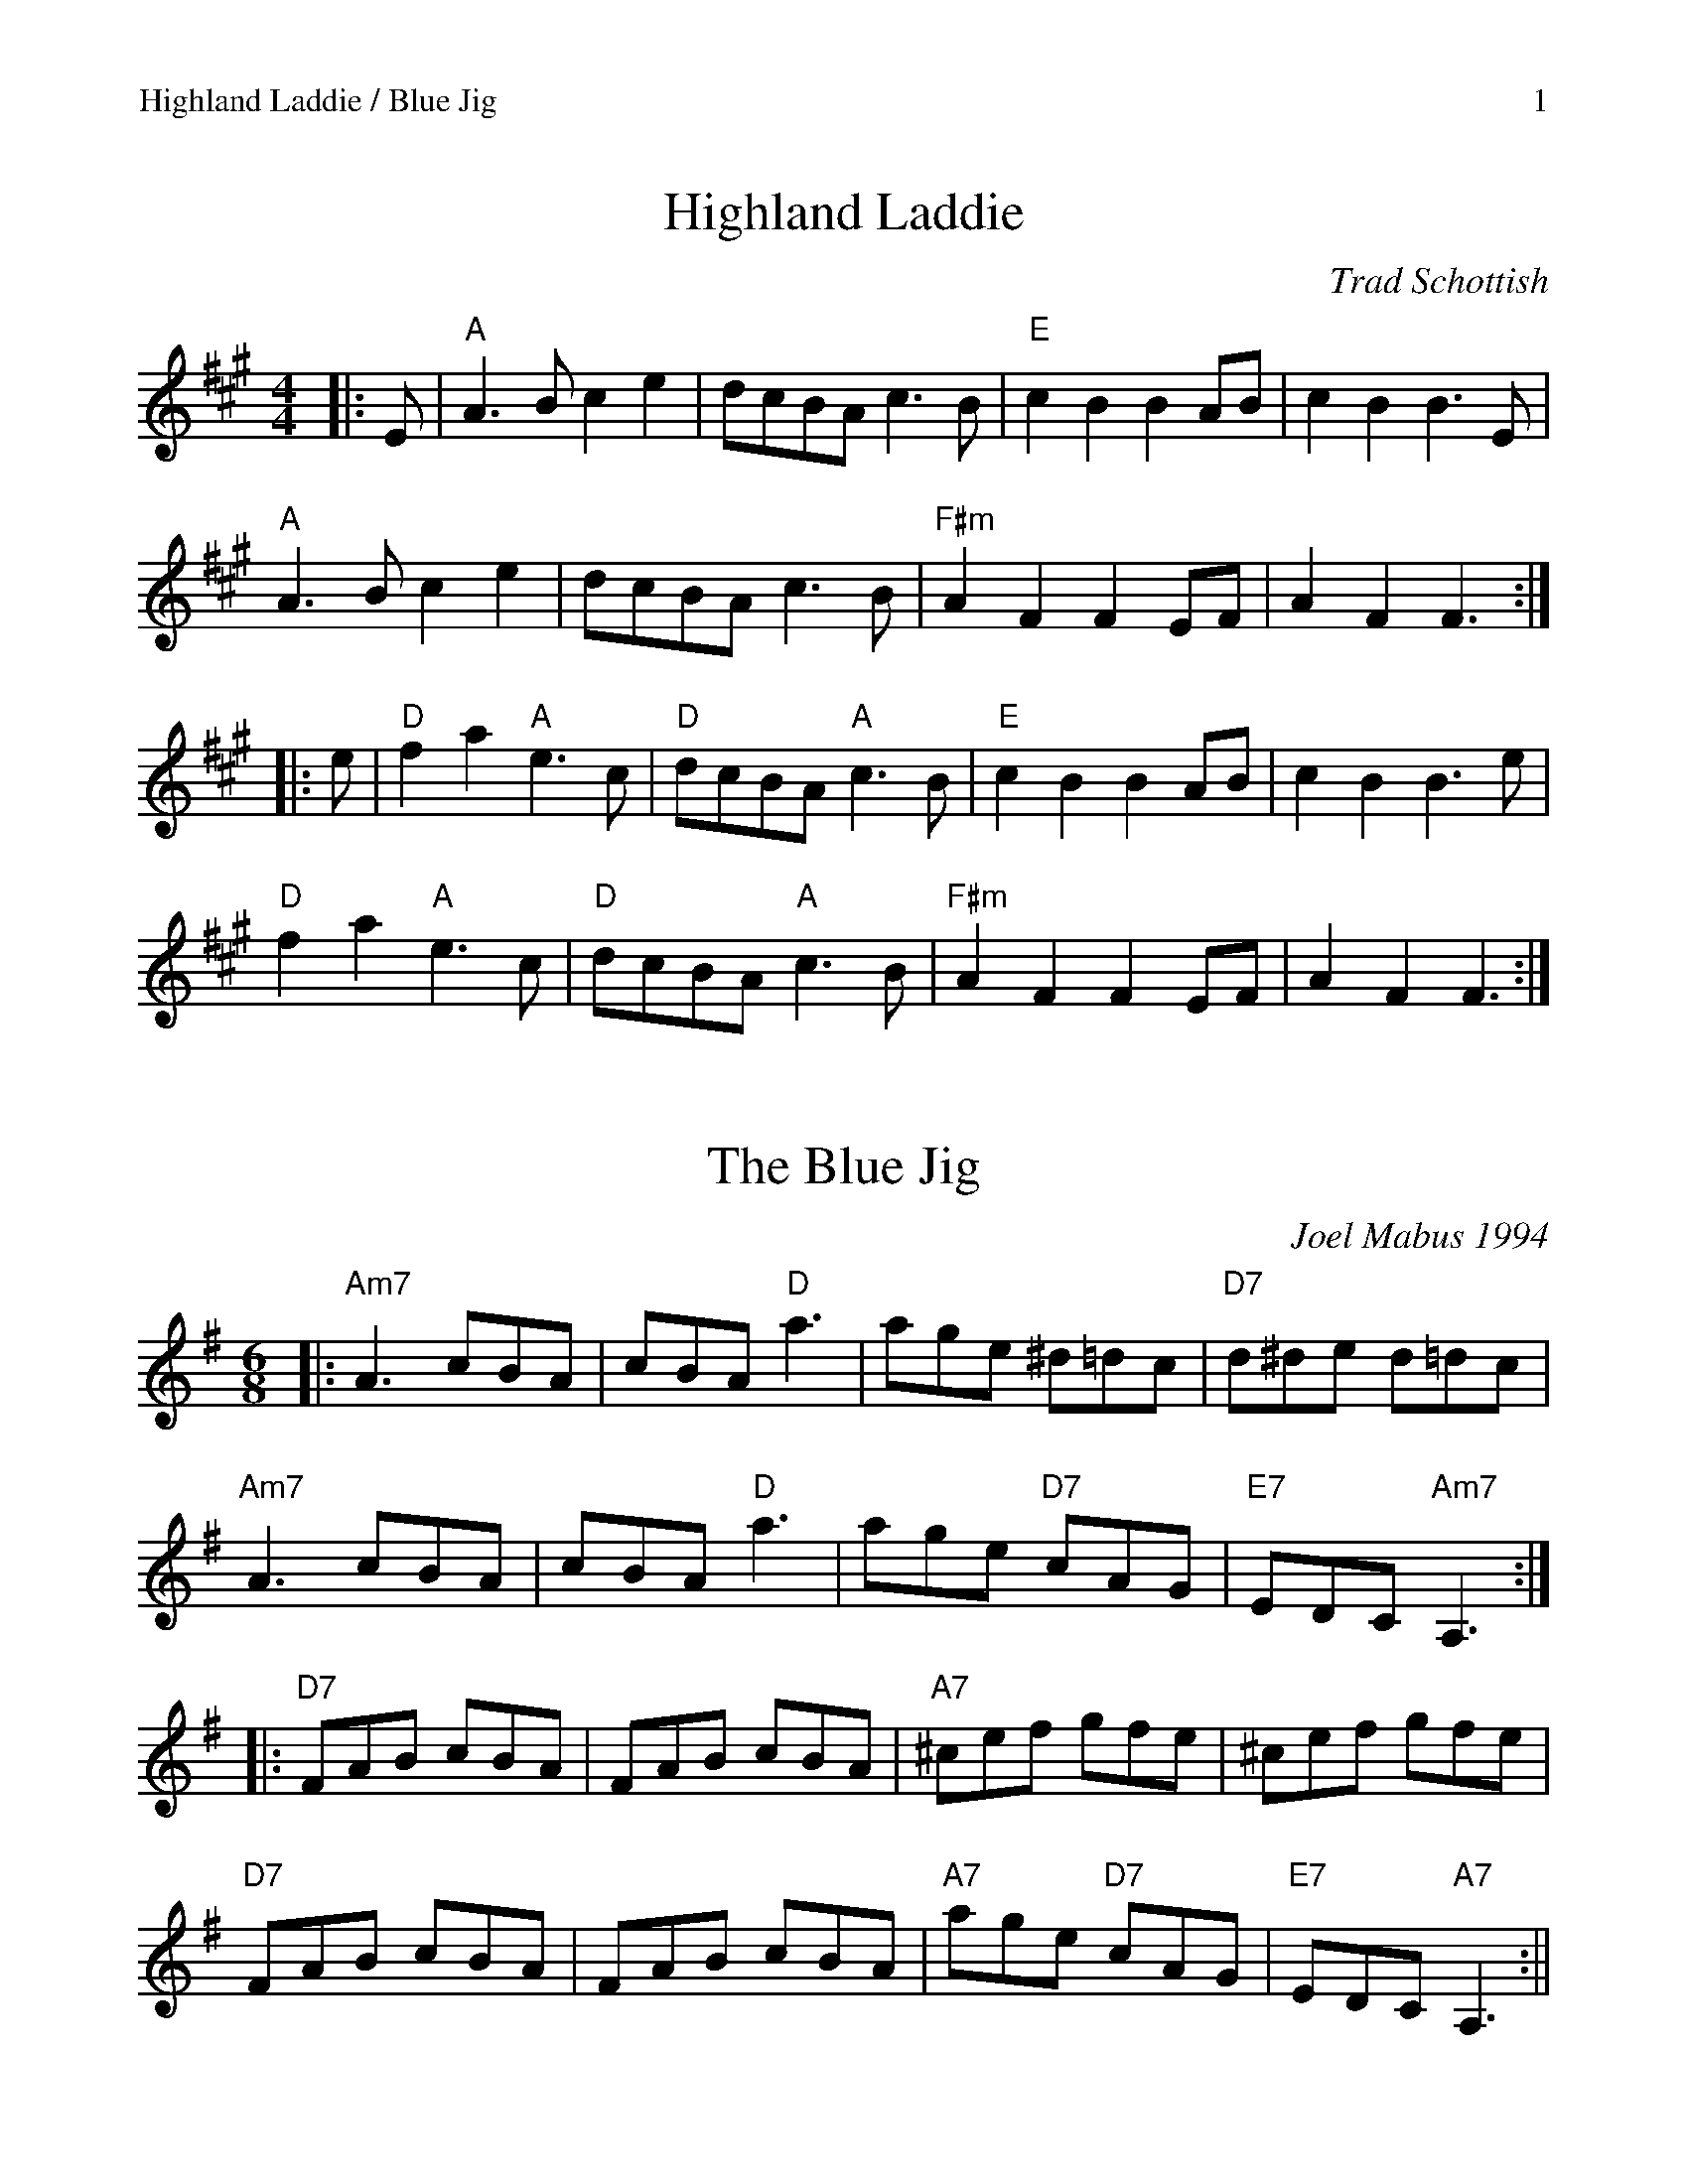 %%scale 0.97
%%newpage
%%header "Highland Laddie / Blue Jig		$P"

X: 1
T: Highland Laddie
C: Trad Schottish
L: 1/8
M: 4/4
K: Amaj
|: E | "A"A3B c2e2 | dcBA c3B | "E"c2B2 B2AB | c2B2 B3E | 
"A"A3B c2e2 | dcBA c3B | "F#m"A2F2 F2EF | A2F2 F3 :|
|: e | "D"f2a2 "A"e3c | "D"dcBA "A"c3B | "E"c2B2 B2AB | c2B2 B3 e |
"D"f2a2 "A"e3c | "D"dcBA "A"c3B | "F#m"A2F2 F2EF | A2F2 F3 :|

X: 2
T: The Blue Jig
C: Joel Mabus 1994
R: jig
M: 6/8
L: 1/8
K: Ador
|: "Am7"A3 cBA | cBA "D"a3 | age ^d=dc | "D7"d^de d=dc |
   "Am7"A3 cBA | cBA "D"a3 | age "D7"cAG | "E7"EDC "Am7"A,3 :|
|: "D7"FAB cBA | FAB cBA | "A7"^cef gfe | ^cef gfe |
   "D7"FAB cBA | FAB cBA | "A7"age "D7"cAG | "E7"EDC "A7"A,3 :||

%%newpage
%%header "Crane's Last Twostep / An Dro		$P"


X: 3
T: Crane's Last Twostep
C: Will Wheeler
L: 1/8
M: 4/4
K: Amix
|: "A"A2Ac BAA2 | cBA!>!a AA!>!aA | "G"g2ga gedA | "A"cdec "E"B4 |
   "A"A2Ac BAA2 | cBA!>!a AA!>!aA | "G"g2ga gedA | "E"BcdB "A"A4 :|
|: "A"aece aece | "G"ged!>!g dd!>!gd | "D"fed!>!f dd!>!fd | "A"cdec "E"B4 |
   "A"aece aece | "G"ged!>!g dd!>!gd | "D"fed!>!f dd!>!fd | "E"BcdB "A"A4 :|

X: 4
T: An Dro
C: Traditional - via Jim Oakden
M: 4/4
L: 1/8
K: D
|: "D"D2 D2 A4 | "G"G2 A2 "A"GFE2 | "D"D2 D2 A4 | "G"G2AG "A"E4 :|
|: "G"G2AG "D"F2D2 | "A"E2FE "D"D2A2 | D2EF "G"G2GA |"A"GFE2 "D"D4 :| 

%%newpage
%%header "Brand		$P"

X: 5
T: Brand
C: Pettersson & Fredriksson via Ryan McKasson
M: 4/4
L: 1/8
K: Ador
Q: 112
| "Am"A2 AG A4-|A2 AB (3c2d2B2 | "C"e2 (3dcB (3c2B2E2 | "G"G2 F4 G2 | 
   "Am"A2 AG A4-|A2 AB (3c2d2B2 | "C"e2 (3dcB (3c2B2E2 | "G"G4 "Am"A4 ||
| "C"e2 (3dcB (3c2B2E2 | "G"G2 F4 G2 | "Am"A2 AB cd "Em"B2-|B4 c2 d2 | 
   "C"e2 (3dcB (3c2B2E2 | "G"G2 F4 G2 | "Am"A2 AG A2 AG |1A4 c2 d2 :|2A6 G2 ||
|:"^Vamp1" G,2 A A,3 A,G, |  G,2 A A,3 A,G, :|
|:"^AltA" "C"g4  a4  | "G"B4 c2 d2 | "Am"e2 (3dcB "Em"cB3-|B6 e2 | 
          "C"g4 a4 | "G"B4 c2 d2 | "Am"e2 ed e2 ed | e8 :| 

%%newpage
%%header "Left Handed Polka		$P"


X: 6
T: Left Handed Polka
C: Christie Hubbard 2011
R: Polka
M: 2/4
L: 1/8
K: Am
|: "Am"Ac cA | "G" BG G/A/B | "Am" Ac cA | "Em" .G2 "E".^G2 |
   "Am"Ac cA | "G" BG G/A/B | "F" cA  "E"B^G |1 "Am" A2 A2 :|2 "Am" A2 "G"B2 |
| "C"cg gc | "G"BG G/A/B | "C"cg gc | "G" B2 B2 |
  "C"cg gc | "G"BG G/A/B | "F"cA "E" B^G | "Am" A2 AB |
  "C"cg gc | "E7"B^g gB | "Am" Aa ac' | "E" b2 b2 |
  "F"c'/b/a bg | aA Ac | "Em" BG G/A/B|"Am" A2 A2 ||

%%newpage
%%header "Nail That Catfish / Haapavesi		$P"


X: 7
T: Nail That Catfish to the Tree
L: 1/8
M: 4/4
C: Steve Rosen
K: G
Q: 230
DE |"G"G2 B2 A2 B2 | cBA2 B4 |"D" ABAG FDAB | AGFD E2 D2 |
"G"G2 B2 A2 B2 | cBA2 B4 |"D" ABAG FDEF |"G" G4 G2 :|| 
F2 |"C" E4 G4 | c8 | "D" ABAG FDAB | AGFD E2 D2 |
    "C" E4 G4 | c8 |1"D" ABAG FDEF |"G" G4 G2 :||2 "D" d2 c2 B2 A2 |"G" G4 ||

X: 8
T: Haapavesi Waltz
C: Keith Murphy
R:Waltz
M:3/4
L:1/8
K:Gmaj
D FD|"G"FG GD FD|FG GD FG|"Am7"A2 Ac Bc |"D"A2 D2 EF|
"G"FG GD FD|FG GD FG|"Am7"A2 Ac "D"B/2A/2F|"G"G3 :|]
|: A Bc |"G"d2 dc BG|"C"c3 B2 c| "D"AD Dc Bc|
A2 D2 Bc|"G"d2 dc BG|"C"c3 B2 c|"D"A2 Ac B/2A/2F|1 "G"G3:|]

%%newpage
%%header "Maison de Glace		$P"


X: 9
T: La Maison de Glace
T: (The Ice House)
C: Réjean Brunet 
L: 1/8
M: 6/8
K: D
|: "D"D3 DEF | A3 AFA | "G"B3 Bcd | "A"cBA GFE | 
   "D"D3 DEF | A3 AFA |1 "G"B3 BAG | "A"F2 A E2 A :|2 "G"B3 Bcd | "A"c3 A3 |
|: "Bm"B3 Bcd | "G"B3 Bcd | "A"fed edc | dcA dcA
   "Bm"B3 Bcd | "G"B3 Bcd | "A"fed edc | "D"Adc d3 :|

%%newpage
%%header "Connaughtman's / Swallowtail		$P"

X: 10
T: Connaughtman's Rambles
R: jig
M: 6/8
L: 1/8
K: Dmaj
|:"D"FAA dAA|BAB dAG|FAA dfe|"G"dBB BAG|
  "D"FAA dAA|BAB def|"G"gfe "D"dfe|1"G"dBB BAG:|2 "G"dBB B3|
K:Bmin
|:"Bm"fbb "A"faa|"Bm"fef def|fbb faa|fed "A"e3|
  "Bm"fbb "A"faa|"Bm"fef def|"G"gfe "D"dfe|1 "G"dBB B3:|2 "G"dBB BAG|

X: 11
T: The Swallowtail
R: jig
M: 6/8
L: 1/8
K: Edor
|:"Em"GEE BEE|GEG BAG|"D"FDD ADD|dcd AGF|
  "Em"GEE BEE|GEG B2c|"D"dcd AGF|"Em"GEE E3:|
|:"Em"Bcd e2f|e2f edc|Bcd e2f|edB "D"d3|
  "Em"Bcd e2f|e2f edc|"D"dcd AGF|"Em"GEE E3:||

%%newpage
%%header "Blank		$P"
X: 12
T: Blank
M: 6/8
L: 1/8
K: Edor
abc


%%newpage

%%header "Highland Laddie Harmony		$P"

X: 12
T: Highland Laddie
T: Harmony Parts
C: Trad Schottish
L: 1/8
M: 4/4
K: Amaj
[V:1]|: E | A3B c2e2 | dcBA c3B | c2B2 B2AB | c2B2 B3E | 
[V:2]|: G | c3d e2a2 | fedc e3d | e2g2 g2ed | e2g2 g3d |
[V:3]|: B | A2Ac e2c2 | a2e2c2e2 | gfef g2b2 | gfec B2cB |
[V:4]|: B,| A,2E2C2FE | D2E2 C4 | G,2G,B,E4  | B,2E2 E3B, |
[V:1]A3B c2e2 | dcBA c3B | A2F2 F2EF | A2F2 F3 :|
[V:2]c3d e2a2 | fedc e3d | c2A2 A2AB | c2A2 A3 :|
[V:3]A2Ac e2c2 | a2e2c2e2 | cdeg f2cB | agfe f3 :|
[V:4]A,2E2C2FE | D2E2 C4 | F2A,B, C4 | F2A,2 A,3- :|
[V:1]|: e | f2a2 e3c | dcBA c3B | c2B2 B2AB | c2B2 B3 e |
[V:2]|: g | d2A2 c3e | fedc e3d | a2g2 g2fa | a2g2 g3 g | 
[V:3]|: g | d2cB AFEA | F2G2 A4 | gfef g2b2 | gfec B2cB |
[V:4]|: A,| D2DF E2D2 | E2B,2 C4 | G,2G,B,E4  | B,2E2 E3B, |
[V:1]       f2a2 e3c | dcBA c3B | A2F2 F2EF | A2F2 F3 :|
[V:2]       d2A2 c3e | fedc e3d | c2A2 A2AB | c2A2 A3 :|
[V:3]       d2cB AFEA | F2G2 A4 | cdeg f2cB | agfe f3 :|
[V:4]       D2DF E2D2 | E2B,2 C4 | F2A,B, C4 | F2A,2 A,3- :|





